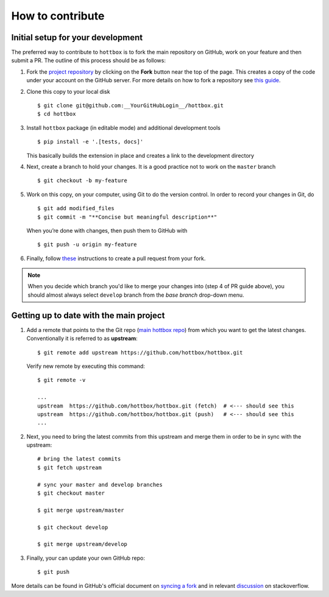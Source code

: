 How to contribute
=================

Initial setup for your development
----------------------------------

The preferred way to contribute to ``hottbox`` is to fork the main repository on GitHub,
work on your feature and then submit a PR. The outline of this process should be as follows:

1. Fork the `project repository <https://github.com/hottbox/hottbox>`_ by clicking on the **Fork** button near the top of the page.
   This creates a copy of the code under your account on the GitHub server.
   For more details on how to fork a repository see `this guide <https://help.github.com/articles/fork-a-repo/>`_.

2. Clone this copy to your local disk
   ::

      $ git clone git@github.com:__YourGitHubLogin__/hottbox.git
      $ cd hottbox

3. Install ``hottbox`` package (in editable mode) and additional development tools
   ::

      $ pip install -e '.[tests, docs]'

   This basically builds the extension in place and creates a link to the development directory

4. Next, create a branch to hold your changes. It is a good practice not to work on the ``master`` branch
   ::

      $ git checkout -b my-feature

5. Work on this copy, on your computer, using Git to do the version control. In order to record your changes in Git, do
   ::

      $ git add modified_files
      $ git commit -m "**Concise but meaningful description**"

   When you’re done with changes, then push them to GitHub with
   ::

      $ git push -u origin my-feature

6. Finally, follow `these <https://help.github.com/articles/creating-a-pull-request-from-a-fork/>`_ instructions to create a pull request from your fork.

.. note::
   When you decide which branch you'd like to merge your changes into (step 4 of PR guide above),
   you should almost always select ``develop`` branch from the *base branch* drop-down menu.



Getting up to date with the main project
----------------------------------------

1. Add a remote that points to the the Git repo (`main hottbox repo <https://github.com/hottbox/hottbox>`_) from which you want to get the latest changes.
   Conventionally it is referred to as **upstream**: ::

      $ git remote add upstream https://github.com/hottbox/hottbox.git

   Verify new remote by executing this command: ::

      $ git remote -v

      ...
      upstream  https://github.com/hottbox/hottbox.git (fetch)  # <--- should see this
      upstream  https://github.com/hottbox/hottbox.git (push)   # <--- should see this
      ...

2. Next, you need to bring the latest commits from this upstream and merge them
   in order to be in sync with the upstream: ::

      # bring the latest commits
      $ git fetch upstream

      # sync your master and develop branches
      $ git checkout master

      $ git merge upstream/master

      $ git checkout develop

      $ git merge upstream/develop

3. Finally, your can update your own GitHub repo: ::

      $ git push

More details can be found in GitHub's official document on `syncing a fork <https://help.github.com/articles/syncing-a-fork/>`_
and in relevant `discussion <https://stackoverflow.com/questions/7244321/how-do-i-update-a-github-forked-repository>`_
on stackoverflow.